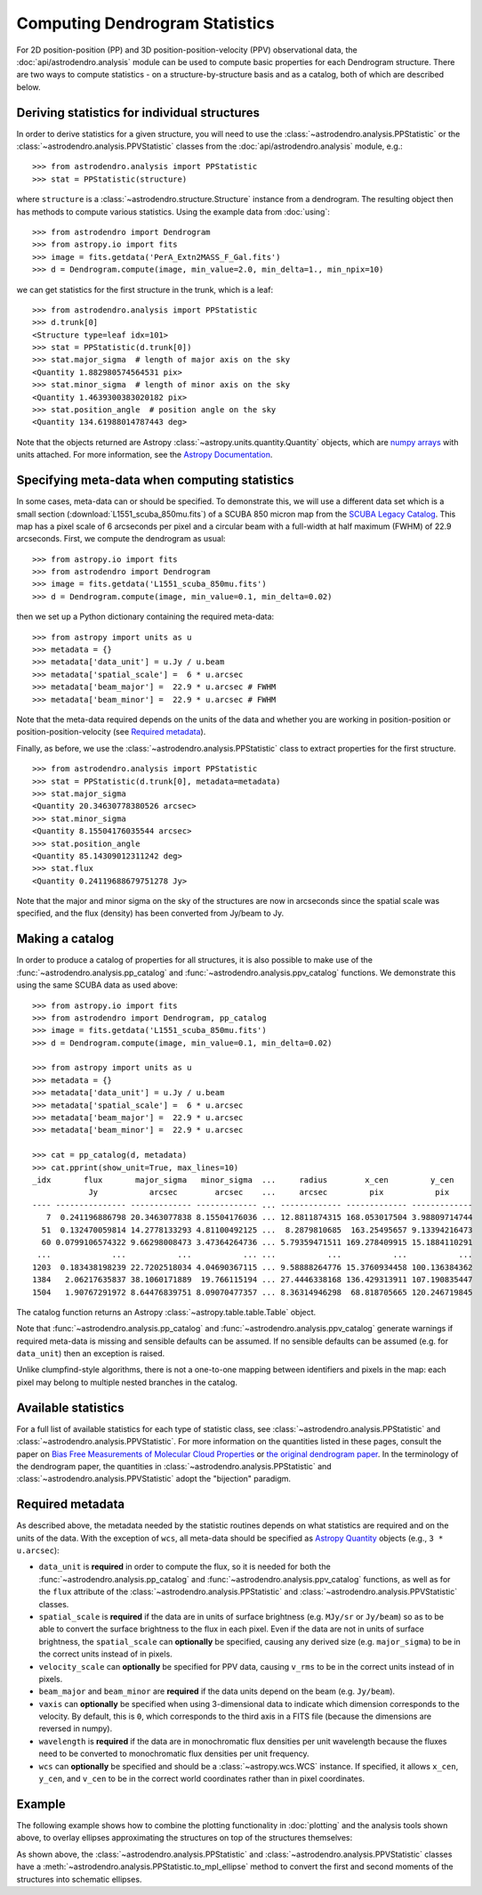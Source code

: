 Computing Dendrogram Statistics
===============================

For 2D position-position (PP) and 3D position-position-velocity (PPV)
observational data, the :doc:`api/astrodendro.analysis` module can be used to
compute basic properties for each Dendrogram structure. There are two ways to
compute statistics - on a structure-by-structure basis and as a catalog, both
of which are described below.

Deriving statistics for individual structures
---------------------------------------------

In order to derive statistics for a given structure, you will need to use the
:class:`~astrodendro.analysis.PPStatistic` or the
:class:`~astrodendro.analysis.PPVStatistic` classes from the
:doc:`api/astrodendro.analysis` module, e.g.::

   >>> from astrodendro.analysis import PPStatistic
   >>> stat = PPStatistic(structure)

where ``structure`` is a :class:`~astrodendro.structure.Structure` instance
from a dendrogram. The resulting object then has methods to compute various
statistics. Using the example data from :doc:`using`::

    >>> from astrodendro import Dendrogram
    >>> from astropy.io import fits
    >>> image = fits.getdata('PerA_Extn2MASS_F_Gal.fits')
    >>> d = Dendrogram.compute(image, min_value=2.0, min_delta=1., min_npix=10)

we can get statistics for the first structure in the trunk, which is a leaf::

    >>> from astrodendro.analysis import PPStatistic
    >>> d.trunk[0]
    <Structure type=leaf idx=101>
    >>> stat = PPStatistic(d.trunk[0])
    >>> stat.major_sigma  # length of major axis on the sky
    <Quantity 1.882980574564531 pix>
    >>> stat.minor_sigma  # length of minor axis on the sky
    <Quantity 1.4639300383020182 pix>
    >>> stat.position_angle  # position angle on the sky
    <Quantity 134.61988014787443 deg>

Note that the objects returned are Astropy
:class:`~astropy.units.quantity.Quantity` objects, which are `numpy arrays`_
with units attached. For more information, see the `Astropy Documentation
<http://docs.astropy.org/en/stable/units/index.html>`_.

Specifying meta-data when computing statistics
----------------------------------------------

In some cases, meta-data can or should be specified. To demonstrate this, we
will use a different data set which is a small section
(:download:`L1551_scuba_850mu.fits`) of a SCUBA 850 micron map from the `SCUBA
Legacy Catalog
<http://www3.cadc-ccda.hia-iha.nrc-cnrc.gc.ca/community/scubalegacy/>`_. This
map has a pixel scale of 6 arcseconds per pixel and a circular beam with a
full-width at half maximum (FWHM) of 22.9 arcseconds. First, we compute the
dendrogram as usual::

    >>> from astropy.io import fits
    >>> from astrodendro import Dendrogram
    >>> image = fits.getdata('L1551_scuba_850mu.fits')
    >>> d = Dendrogram.compute(image, min_value=0.1, min_delta=0.02)

then we set up a Python dictionary containing the required meta-data::

    >>> from astropy import units as u
    >>> metadata = {}
    >>> metadata['data_unit'] = u.Jy / u.beam
    >>> metadata['spatial_scale'] =  6 * u.arcsec
    >>> metadata['beam_major'] =  22.9 * u.arcsec # FWHM
    >>> metadata['beam_minor'] =  22.9 * u.arcsec # FWHM

Note that the meta-data required depends on the units of the data and whether
you are working in position-position or position-position-velocity (see
`Required metadata`_).

Finally, as before, we use the :class:`~astrodendro.analysis.PPStatistic` class
to extract properties for the first structure.  ::

    >>> from astrodendro.analysis import PPStatistic
    >>> stat = PPStatistic(d.trunk[0], metadata=metadata)
    >>> stat.major_sigma
    <Quantity 20.34630778380526 arcsec>
    >>> stat.minor_sigma
    <Quantity 8.15504176035544 arcsec>
    >>> stat.position_angle
    <Quantity 85.14309012311242 deg>
    >>> stat.flux
    <Quantity 0.24119688679751278 Jy>

Note that the major and minor sigma on the sky of the structures are now in
arcseconds since the spatial scale was specified, and the flux (density) has
been converted from Jy/beam to Jy.

Making a catalog
----------------

In order to produce a catalog of properties for all structures, it is also
possible to make use of the :func:`~astrodendro.analysis.pp_catalog` and
:func:`~astrodendro.analysis.ppv_catalog` functions. We demonstrate this using
the same SCUBA data as used above::

    >>> from astropy.io import fits
    >>> from astrodendro import Dendrogram, pp_catalog
    >>> image = fits.getdata('L1551_scuba_850mu.fits')
    >>> d = Dendrogram.compute(image, min_value=0.1, min_delta=0.02)

    >>> from astropy import units as u
    >>> metadata = {}
    >>> metadata['data_unit'] = u.Jy / u.beam
    >>> metadata['spatial_scale'] =  6 * u.arcsec
    >>> metadata['beam_major'] =  22.9 * u.arcsec
    >>> metadata['beam_minor'] =  22.9 * u.arcsec

    >>> cat = pp_catalog(d, metadata)
    >>> cat.pprint(show_unit=True, max_lines=10)
    _idx       flux       major_sigma   minor_sigma  ...     radius        x_cen         y_cen
                Jy           arcsec        arcsec    ...     arcsec         pix           pix
    ---- --------------- ------------- ------------- ... ------------- ------------- -------------
       7  0.241196886798 20.3463077838 8.15504176036 ... 12.8811874315 168.053017504 3.98809714744
      51  0.132470059814 14.2778133293 4.81100492125 ...  8.2879810685  163.25495657 9.13394216473
      60 0.0799106574322 9.66298008473 3.47364264736 ... 5.79359471511 169.278409915 15.1884110291
     ...             ...           ...           ... ...           ...           ...           ...
    1203  0.183438198239 22.7202518034 4.04690367115 ... 9.58888264776 15.3760934458 100.136384362
    1384   2.06217635837 38.1060171889  19.766115194 ... 27.4446338168 136.429313911 107.190835447
    1504   1.90767291972 8.64476839751 8.09070477357 ... 8.36314946298  68.818705665 120.246719845

The catalog function returns an Astropy :class:`~astropy.table.table.Table` object.

Note that :func:`~astrodendro.analysis.pp_catalog` and
:func:`~astrodendro.analysis.ppv_catalog` generate warnings if required
meta-data is missing and sensible defaults can be assumed. If no sensible
defaults can be assumed (e.g. for ``data_unit``) then an exception is raised.

Unlike clumpfind-style algorithms, there is not a one-to-one mapping between
identifiers and pixels in the map: each pixel may belong to multiple nested
branches in the catalog.

Available statistics
--------------------

For a full list of available statistics for each type of statistic class, see
:class:`~astrodendro.analysis.PPStatistic` and
:class:`~astrodendro.analysis.PPVStatistic`. For more information on the
quantities listed in these pages, consult the paper on `Bias Free Measurements
of Molecular Cloud Properties
<http://adsabs.harvard.edu/abs/2006PASP..118..590R>`_ or `the original
dendrogram paper <http://adsabs.harvard.edu/abs/2008ApJ...679.1338R>`_. In the
terminology of the dendrogram paper, the quantities in
:class:`~astrodendro.analysis.PPStatistic` and
:class:`~astrodendro.analysis.PPVStatistic` adopt the "bijection" paradigm.

Required metadata
-----------------

As described above, the metadata needed by the statistic routines depends on
what statistics are required and on the units of the data. With the exception
of ``wcs``, all meta-data should be specified as `Astropy Quantity
<http://docs.astropy.org/en/stable/units/index.html>`_ objects (e.g., ``3 *
u.arcsec``):

* ``data_unit`` is **required** in order to compute the flux, so it is needed
  for both the :func:`~astrodendro.analysis.pp_catalog` and
  :func:`~astrodendro.analysis.ppv_catalog` functions, as well as for the
  ``flux`` attribute of the :class:`~astrodendro.analysis.PPStatistic` and
  :class:`~astrodendro.analysis.PPVStatistic` classes.

* ``spatial_scale`` is **required** if the data are in units of surface
  brightness (e.g. ``MJy/sr`` or ``Jy/beam``) so as to be able to convert the
  surface brightness to the flux in each pixel. Even if the data are not in
  units of surface brightness, the ``spatial_scale`` can **optionally** be
  specified, causing any derived size (e.g. ``major_sigma``) to be in the
  correct units instead of in pixels.

* ``velocity_scale`` can **optionally** be specified for PPV data, causing
  ``v_rms`` to be in the correct units instead of in pixels.

* ``beam_major`` and ``beam_minor`` are **required** if the data units depend
  on the beam (e.g. ``Jy/beam``).

* ``vaxis`` can **optionally** be specified when using 3-dimensional data to
  indicate which dimension corresponds to the velocity. By default, this is
  ``0``, which corresponds to the third axis in a FITS file (because the
  dimensions are reversed in numpy).

* ``wavelength`` is **required** if the data are in monochromatic flux
  densities per unit wavelength because the fluxes need to be converted to
  monochromatic flux densities per unit frequency.

* ``wcs`` can **optionally** be specified and should be a
  :class:`~astropy.wcs.WCS` instance. If specified, it allows ``x_cen``,
  ``y_cen``, and ``v_cen`` to be in the correct world coordinates rather than
  in pixel coordinates.

Example
-------

The following example shows how to combine the plotting functionality in
:doc:`plotting` and the analysis tools shown above, to overlay ellipses
approximating the structures on top of the structures themselves:

.. plot::
   :include-source:

    from astropy.io import fits

    from astrodendro import Dendrogram
    from astrodendro.analysis import PPStatistic

    import matplotlib.pyplot as plt
    from matplotlib.patches import Ellipse

    hdu = fits.open('PerA_Extn2MASS_F_Gal.fits')[0]

    d = Dendrogram.compute(hdu.data, min_value=2.0, min_delta=1., min_npix=10)
    p = d.plotter()

    fig = plt.figure()
    ax = fig.add_subplot(1, 1, 1)

    ax.imshow(hdu.data, origin='lower', interpolation='nearest',
              cmap=plt.cm.Blues, vmax=6.0)

    for leaf in d.leaves:

        p.plot_contour(ax, structure=leaf, lw=3, colors='red')

        s = PPStatistic(leaf)
        ellipse = s.to_mpl_ellipse(edgecolor='orange', facecolor='none')

        ax.add_patch(ellipse)

    ax.set_xlim(75., 170.)
    ax.set_ylim(120., 260.)

As shown above, the :class:`~astrodendro.analysis.PPStatistic` and
:class:`~astrodendro.analysis.PPVStatistic` classes have a
:meth:`~astrodendro.analysis.PPStatistic.to_mpl_ellipse` method to convert the
first and second moments of the structures into schematic ellipses.


.. _numpy arrays: http://docs.scipy.org/doc/numpy/reference/generated/numpy.array.html
